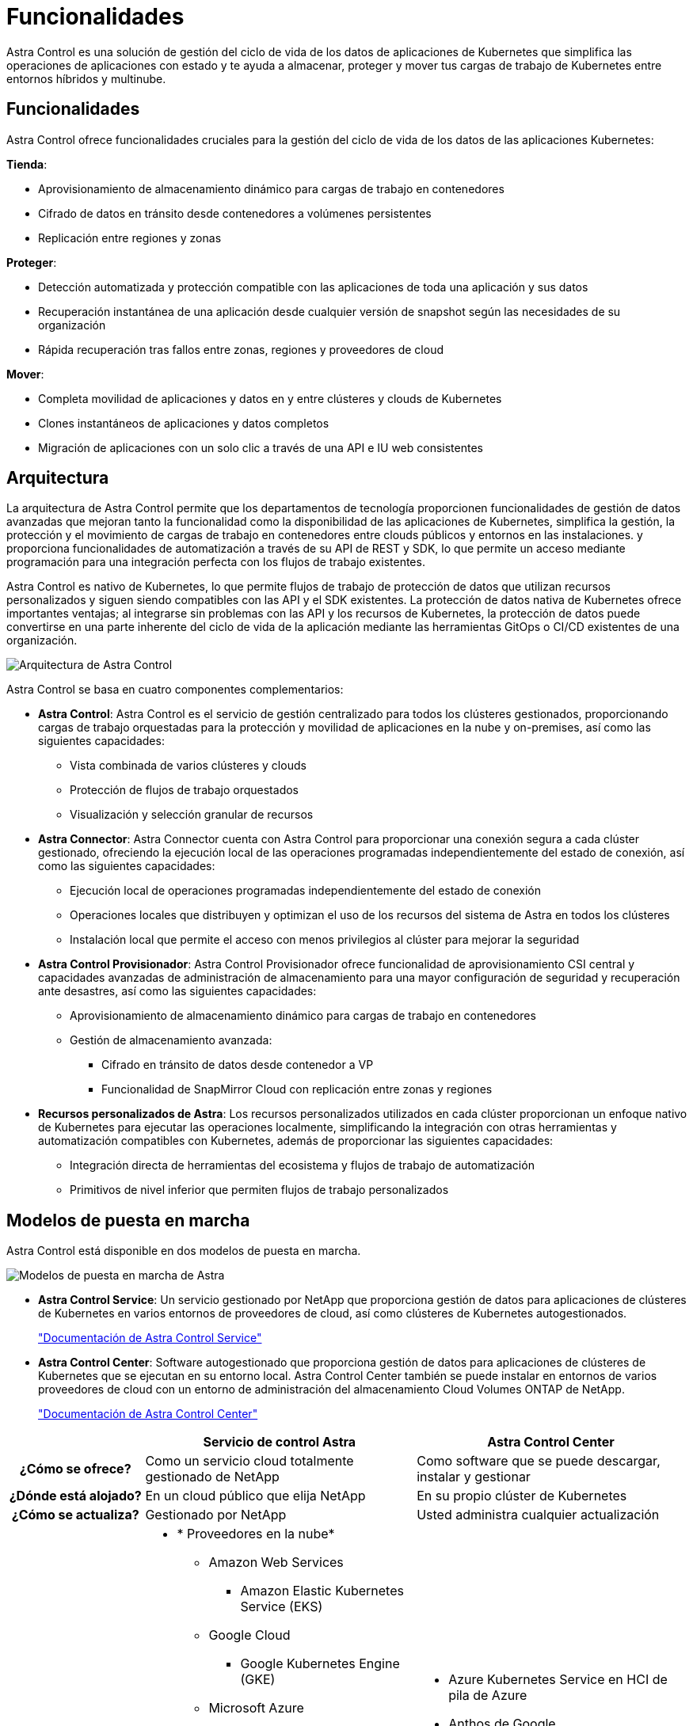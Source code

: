 = Funcionalidades
:allow-uri-read: 


Astra Control es una solución de gestión del ciclo de vida de los datos de aplicaciones de Kubernetes que simplifica las operaciones de aplicaciones con estado y te ayuda a almacenar, proteger y mover tus cargas de trabajo de Kubernetes entre entornos híbridos y multinube.



== Funcionalidades

Astra Control ofrece funcionalidades cruciales para la gestión del ciclo de vida de los datos de las aplicaciones Kubernetes:

*Tienda*:

* Aprovisionamiento de almacenamiento dinámico para cargas de trabajo en contenedores
* Cifrado de datos en tránsito desde contenedores a volúmenes persistentes
* Replicación entre regiones y zonas


*Proteger*:

* Detección automatizada y protección compatible con las aplicaciones de toda una aplicación y sus datos
* Recuperación instantánea de una aplicación desde cualquier versión de snapshot según las necesidades de su organización
* Rápida recuperación tras fallos entre zonas, regiones y proveedores de cloud


*Mover*:

* Completa movilidad de aplicaciones y datos en y entre clústeres y clouds de Kubernetes
* Clones instantáneos de aplicaciones y datos completos
* Migración de aplicaciones con un solo clic a través de una API e IU web consistentes




== Arquitectura

La arquitectura de Astra Control permite que los departamentos de tecnología proporcionen funcionalidades de gestión de datos avanzadas que mejoran tanto la funcionalidad como la disponibilidad de las aplicaciones de Kubernetes, simplifica la gestión, la protección y el movimiento de cargas de trabajo en contenedores entre clouds públicos y entornos en las instalaciones. y proporciona funcionalidades de automatización a través de su API de REST y SDK, lo que permite un acceso mediante programación para una integración perfecta con los flujos de trabajo existentes.

Astra Control es nativo de Kubernetes, lo que permite flujos de trabajo de protección de datos que utilizan recursos personalizados y siguen siendo compatibles con las API y el SDK existentes. La protección de datos nativa de Kubernetes ofrece importantes ventajas; al integrarse sin problemas con las API y los recursos de Kubernetes, la protección de datos puede convertirse en una parte inherente del ciclo de vida de la aplicación mediante las herramientas GitOps o CI/CD existentes de una organización.

image:astra-family-architecture-v1_IEOPS-1558.png["Arquitectura de Astra Control"]

Astra Control se basa en cuatro componentes complementarios:

* *Astra Control*: Astra Control es el servicio de gestión centralizado para todos los clústeres gestionados, proporcionando cargas de trabajo orquestadas para la protección y movilidad de aplicaciones en la nube y on-premises, así como las siguientes capacidades:
+
** Vista combinada de varios clústeres y clouds
** Protección de flujos de trabajo orquestados
** Visualización y selección granular de recursos


* *Astra Connector*: Astra Connector cuenta con Astra Control para proporcionar una conexión segura a cada clúster gestionado, ofreciendo la ejecución local de las operaciones programadas independientemente del estado de conexión, así como las siguientes capacidades:
+
** Ejecución local de operaciones programadas independientemente del estado de conexión
** Operaciones locales que distribuyen y optimizan el uso de los recursos del sistema de Astra en todos los clústeres
** Instalación local que permite el acceso con menos privilegios al clúster para mejorar la seguridad


* *Astra Control Provisionador*: Astra Control Provisionador ofrece funcionalidad de aprovisionamiento CSI central y capacidades avanzadas de administración de almacenamiento para una mayor configuración de seguridad y recuperación ante desastres, así como las siguientes capacidades:
+
** Aprovisionamiento de almacenamiento dinámico para cargas de trabajo en contenedores
** Gestión de almacenamiento avanzada:
+
*** Cifrado en tránsito de datos desde contenedor a VP
*** Funcionalidad de SnapMirror Cloud con replicación entre zonas y regiones




* *Recursos personalizados de Astra*: Los recursos personalizados utilizados en cada clúster proporcionan un enfoque nativo de Kubernetes para ejecutar las operaciones localmente, simplificando la integración con otras herramientas y automatización compatibles con Kubernetes, además de proporcionar las siguientes capacidades:
+
** Integración directa de herramientas del ecosistema y flujos de trabajo de automatización
** Primitivos de nivel inferior que permiten flujos de trabajo personalizados






== Modelos de puesta en marcha

Astra Control está disponible en dos modelos de puesta en marcha.

image:astra-architecture-diagram-v7.png["Modelos de puesta en marcha de Astra"]

* *Astra Control Service*: Un servicio gestionado por NetApp que proporciona gestión de datos para aplicaciones de clústeres de Kubernetes en varios entornos de proveedores de cloud, así como clústeres de Kubernetes autogestionados.
+
https://docs.netapp.com/us-en/astra/index.html["Documentación de Astra Control Service"^]

* *Astra Control Center*: Software autogestionado que proporciona gestión de datos para aplicaciones de clústeres de Kubernetes que se ejecutan en su entorno local. Astra Control Center también se puede instalar en entornos de varios proveedores de cloud con un entorno de administración del almacenamiento Cloud Volumes ONTAP de NetApp.
+
https://docs.netapp.com/us-en/astra-control-center/["Documentación de Astra Control Center"^]



[cols="1h,2d,2a"]
|===
|  | Servicio de control Astra | Astra Control Center 


| ¿Cómo se ofrece? | Como un servicio cloud totalmente gestionado de NetApp  a| 
Como software que se puede descargar, instalar y gestionar



| ¿Dónde está alojado? | En un cloud público que elija NetApp  a| 
En su propio clúster de Kubernetes



| ¿Cómo se actualiza? | Gestionado por NetApp  a| 
Usted administra cualquier actualización



| ¿Cuáles son las distribuciones de Kubernetes compatibles?  a| 
* * Proveedores en la nube*
+
** Amazon Web Services
+
*** Amazon Elastic Kubernetes Service (EKS)


** Google Cloud
+
*** Google Kubernetes Engine (GKE)


** Microsoft Azure
+
*** Azure Kubernetes Service (AKS)




* *Clusters autogestionados*
+
** Kubernetes (ascendente)
** Motor Kubernetes de rancher (RKE)
** OpenShift Container Platform de Red Hat


* * Clústeres locales*
+
** Red Hat OpenShift Container Platform en las instalaciones



 a| 
* Azure Kubernetes Service en HCI de pila de Azure
* Anthos de Google
* Kubernetes (ascendente)
* Motor Kubernetes de rancher (RKE)
* OpenShift Container Platform de Red Hat




| ¿Cuáles son los back-ends de almacenamiento compatibles?  a| 
* * Proveedores en la nube*
+
** Amazon Web Services
+
*** Amazon EBS
*** Amazon FSX para ONTAP de NetApp
*** https://docs.netapp.com/us-en/cloud-manager-cloud-volumes-ontap/task-getting-started-gcp.html["Cloud Volumes ONTAP"^]


** Google Cloud
+
*** Disco persistente de Google
*** Cloud Volumes Service de NetApp
*** https://docs.netapp.com/us-en/cloud-manager-cloud-volumes-ontap/task-getting-started-gcp.html["Cloud Volumes ONTAP"^]


** Microsoft Azure
+
*** Discos gestionados de Azure
*** Azure NetApp Files
*** https://docs.netapp.com/us-en/cloud-manager-cloud-volumes-ontap/task-getting-started-azure.html["Cloud Volumes ONTAP"^]




* *Clusters autogestionados*
+
** Amazon EBS
** Discos gestionados de Azure
** Disco persistente de Google
** https://docs.netapp.com/us-en/cloud-manager-cloud-volumes-ontap/["Cloud Volumes ONTAP"^]
** NetApp MetroCluster
** https://longhorn.io/["El Longhorn"^]


* * Clústeres locales*
+
** NetApp MetroCluster
** Sistemas ONTAP AFF y FAS de NetApp
** ONTAP Select de NetApp
** https://docs.netapp.com/us-en/cloud-manager-cloud-volumes-ontap/["Cloud Volumes ONTAP"^]
** https://longhorn.io/["El Longhorn"^]



 a| 
* Sistemas ONTAP AFF y FAS de NetApp
* ONTAP Select de NetApp
* https://docs.netapp.com/us-en/cloud-manager-cloud-volumes-ontap/["Cloud Volumes ONTAP"^]
* https://longhorn.io/["El Longhorn"^]


|===


== Si quiere más información

* https://docs.netapp.com/us-en/astra/index.html["Documentación de Astra Control Service"^]
* https://docs.netapp.com/us-en/astra-control-center/["Documentación de Astra Control Center"^]
* https://docs.netapp.com/us-en/trident/index.html["Documentación de Astra Trident"^]
* https://docs.netapp.com/us-en/astra-automation/index.html["API de control Astra"^]
* https://docs.netapp.com/us-en/cloudinsights/["Documentación de Cloud Insights"^]
* https://docs.netapp.com/us-en/ontap/index.html["Documentación de ONTAP"^]

